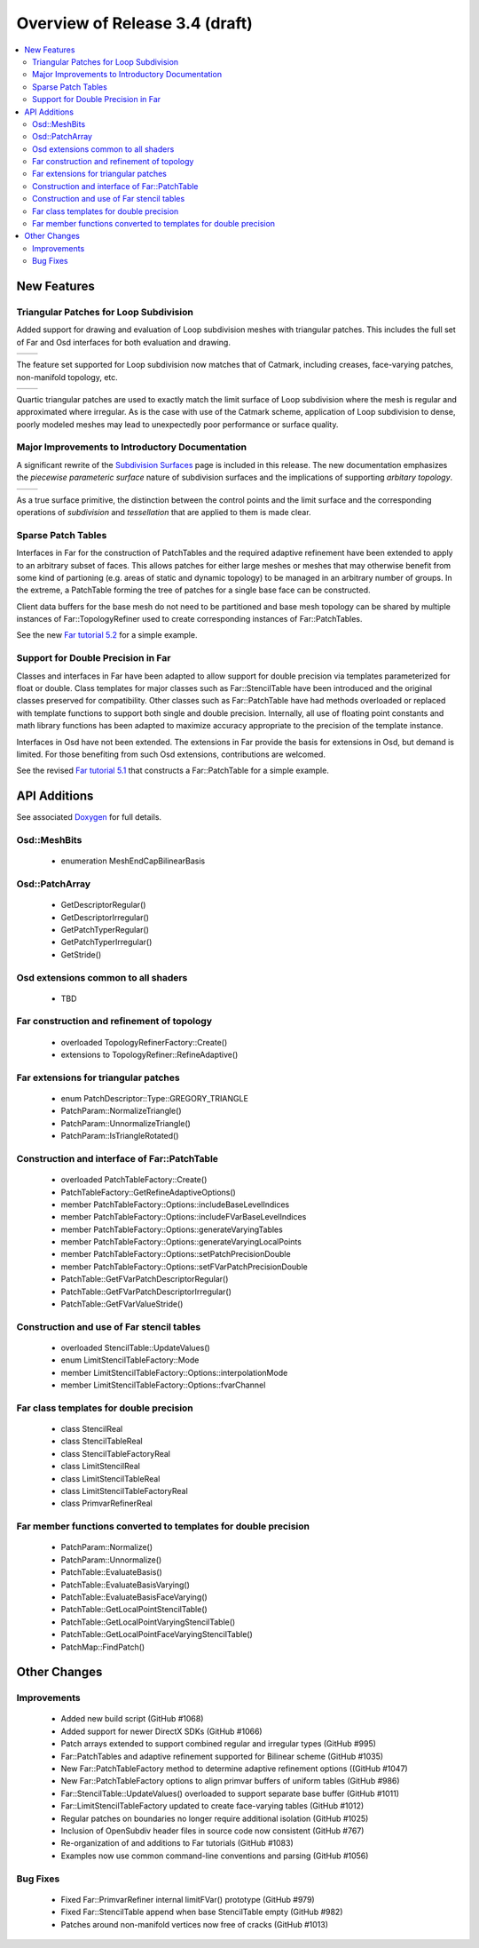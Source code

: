 ..
     Copyright 2019 Pixar

     Licensed under the Apache License, Version 2.0 (the "Apache License")
     with the following modification; you may not use this file except in
     compliance with the Apache License and the following modification to it:
     Section 6. Trademarks. is deleted and replaced with:

     6. Trademarks. This License does not grant permission to use the trade
        names, trademarks, service marks, or product names of the Licensor
        and its affiliates, except as required to comply with Section 4(c) of
        the License and to reproduce the content of the NOTICE file.

     You may obtain a copy of the Apache License at

         http://www.apache.org/licenses/LICENSE-2.0

     Unless required by applicable law or agreed to in writing, software
     distributed under the Apache License with the above modification is
     distributed on an "AS IS" BASIS, WITHOUT WARRANTIES OR CONDITIONS OF ANY
     KIND, either express or implied. See the Apache License for the specific
     language governing permissions and limitations under the Apache License.


Overview of Release 3.4 (draft)
===============================

.. contents::
   :local:
   :backlinks: none

New Features
------------

Triangular Patches for Loop Subdivision
~~~~~~~~~~~~~~~~~~~~~~~~~~~~~~~~~~~~~~~

Added support for drawing and evaluation of Loop subdivision meshes with
triangular patches.  This includes the full set of Far and Osd interfaces
for both evaluation and drawing.

+-----------------------------------+-----------------------------------+
| .. image:: images/loop_rel_1.png  | .. image:: images/loop_rel_2.png  |
|    :align:  center                |    :align:  center                |
|    :width:  95%                   |    :width:  95%                   |
|    :target: images/loop_rel_1.png |    :target: images/loop_rel_2.png |
+-----------------------------------+-----------------------------------+

The feature set supported for Loop subdivision now matches that of Catmark,
including creases, face-varying patches, non-manifold topology, etc.

+----------------------------------+----------------------------------------------------------------+
| .. image:: images/loop_rel_3.png | .. image:: images/loop_rel_4.png                               |
|    :align:  center               |    :align:  center                                             |
|    :width:  95%                  |    :width:  95%                                                |
|    :target: images/loop_rel_3.png|    :target: images/loop_rel_4.png                              |
+----------------------------------+----------------------------------------------------------------+

Quartic triangular patches are used to exactly match the limit surface of
Loop subdivision where the mesh is regular and approximated where irregular.
As is the case with use of the Catmark scheme, application of Loop subdivision
to dense, poorly modeled meshes may lead to unexpectedly poor performance or
surface quality.

Major Improvements to Introductory Documentation
~~~~~~~~~~~~~~~~~~~~~~~~~~~~~~~~~~~~~~~~~~~~~~~~
A significant rewrite of the `Subdivision Surfaces <subdivision_surfaces.html>`__
page is included in this release.  The new documentation emphasizes the *piecewise
parameteric surface* nature of subdivision surfaces and the implications of
supporting *arbitary topology*.

+---------------------------------------+---------------------------------------+
| .. image:: images/val6_regular.jpg    | .. image:: images/val6_irregular.jpg  |
|    :align:  center                    |    :align:  center                    |
|    :width:  95%                       |    :width:  95%                       |
|    :target: images/val6_regular.jpg   |    :target: images/val6_irregular.jpg |
+---------------------------------------+---------------------------------------+

As a true surface primitive, the distinction between the control points and the
limit surface and the corresponding operations of *subdivision* and *tessellation*
that are applied to them is made clear.

Sparse Patch Tables
~~~~~~~~~~~~~~~~~~~
Interfaces in Far for the construction of PatchTables and the required adaptive
refinement have been extended to apply to an arbitrary subset of faces.  This
allows patches for either large meshes or meshes that may otherwise benefit
from some kind of partioning (e.g. areas of static and dynamic topology) to be
managed in an arbitrary number of groups.  In the extreme, a PatchTable forming
the tree of patches for a single base face can be constructed.

Client data buffers for the base mesh do not need to be partitioned and base mesh
topology can be shared by multiple instances of Far::TopologyRefiner used to
create corresponding instances of Far::PatchTables.

See the new `Far tutorial 5.2 <far_tutorial_5_2.html>`__ for a simple example.

Support for Double Precision in Far
~~~~~~~~~~~~~~~~~~~~~~~~~~~~~~~~~~~
Classes and interfaces in Far have been adapted to allow support for double
precision via templates parameterized for float or double.  Class templates for
major classes such as Far::StencilTable have been introduced and the original
classes preserved for compatibility.  Other classes such as Far::PatchTable have
had methods overloaded or replaced with template functions to support both single
and double precision.  Internally, all use of floating point constants and math
library functions has been adapted to maximize accuracy appropriate to the
precision of the template instance.

Interfaces in Osd have not been extended.  The extensions in Far provide the
basis for extensions in Osd, but demand is limited.  For those benefiting from
such Osd extensions, contributions are welcomed.

See the revised `Far tutorial 5.1 <far_tutorial_5_1.html>`__ that constructs a
Far::PatchTable for a simple example.


API Additions
-------------

See associated `Doxygen <doxy_html/index.html>`__ for full details.

Osd::MeshBits
~~~~~~~~~~~~~
    - enumeration MeshEndCapBilinearBasis

Osd::PatchArray
~~~~~~~~~~~~~~~
    - GetDescriptorRegular()
    - GetDescriptorIrregular()
    - GetPatchTyperRegular()
    - GetPatchTyperIrregular()
    - GetStride()

Osd extensions common to all shaders
~~~~~~~~~~~~~~~~~~~~~~~~~~~~~~~~~~~~
    - TBD

Far construction and refinement of topology
~~~~~~~~~~~~~~~~~~~~~~~~~~~~~~~~~~~~~~~~~~~
    - overloaded TopologyRefinerFactory::Create()
    - extensions to TopologyRefiner::RefineAdaptive()

Far extensions for triangular patches
~~~~~~~~~~~~~~~~~~~~~~~~~~~~~~~~~~~~~
    - enum PatchDescriptor::Type::GREGORY_TRIANGLE
    - PatchParam::NormalizeTriangle()
    - PatchParam::UnnormalizeTriangle()
    - PatchParam::IsTriangleRotated()

Construction and interface of Far::PatchTable
~~~~~~~~~~~~~~~~~~~~~~~~~~~~~~~~~~~~~~~~~~~~~
    - overloaded PatchTableFactory::Create()
    - PatchTableFactory::GetRefineAdaptiveOptions()
    - member PatchTableFactory::Options::includeBaseLevelIndices
    - member PatchTableFactory::Options::includeFVarBaseLevelIndices
    - member PatchTableFactory::Options::generateVaryingTables
    - member PatchTableFactory::Options::generateVaryingLocalPoints
    - member PatchTableFactory::Options::setPatchPrecisionDouble
    - member PatchTableFactory::Options::setFVarPatchPrecisionDouble
    - PatchTable::GetFVarPatchDescriptorRegular()
    - PatchTable::GetFVarPatchDescriptorIrregular()
    - PatchTable::GetFVarValueStride()

Construction and use of Far stencil tables
~~~~~~~~~~~~~~~~~~~~~~~~~~~~~~~~~~~~~~~~~~
    - overloaded StencilTable::UpdateValues()
    - enum LimitStencilTableFactory::Mode
    - member LimitStencilTableFactory::Options::interpolationMode
    - member LimitStencilTableFactory::Options::fvarChannel

Far class templates for double precision
~~~~~~~~~~~~~~~~~~~~~~~~~~~~~~~~~~~~~~~~
    - class StencilReal
    - class StencilTableReal
    - class StencilTableFactoryReal
    - class LimitStencilReal
    - class LimitStencilTableReal
    - class LimitStencilTableFactoryReal
    - class PrimvarRefinerReal

Far member functions converted to templates for double precision
~~~~~~~~~~~~~~~~~~~~~~~~~~~~~~~~~~~~~~~~~~~~~~~~~~~~~~~~~~~~~~~~
    - PatchParam::Normalize()
    - PatchParam::Unnormalize()
    - PatchTable::EvaluateBasis()
    - PatchTable::EvaluateBasisVarying()
    - PatchTable::EvaluateBasisFaceVarying()
    - PatchTable::GetLocalPointStencilTable()
    - PatchTable::GetLocalPointVaryingStencilTable()
    - PatchTable::GetLocalPointFaceVaryingStencilTable()
    - PatchMap::FindPatch()

Other Changes
-------------

Improvements
~~~~~~~~~~~~
    - Added new build script (GitHub #1068)
    - Added support for newer DirectX SDKs (GitHub #1066)
    - Patch arrays extended to support combined regular and irregular types (GitHub #995)
    - Far::PatchTables and adaptive refinement supported for Bilinear scheme (GitHub #1035)
    - New Far::PatchTableFactory method to determine adaptive refinement options ((GitHub #1047)
    - New Far::PatchTableFactory options to align primvar buffers of uniform tables (GitHub #986)
    - Far::StencilTable::UpdateValues() overloaded to support separate base buffer (GitHub #1011)
    - Far::LimitStencilTableFactory updated to create face-varying tables (GitHub #1012)
    - Regular patches on boundaries no longer require additional isolation (GitHub #1025)
    - Inclusion of OpenSubdiv header files in source code now consistent (GitHub #767)
    - Re-organization of and additions to Far tutorials (GitHub #1083)
    - Examples now use common command-line conventions and parsing (GitHub #1056)

Bug Fixes
~~~~~~~~~
    - Fixed Far::PrimvarRefiner internal limitFVar() prototype (GitHub #979)
    - Fixed Far::StencilTable append when base StencilTable empty (GitHub #982)
    - Patches around non-manifold vertices now free of cracks (GitHub #1013)

